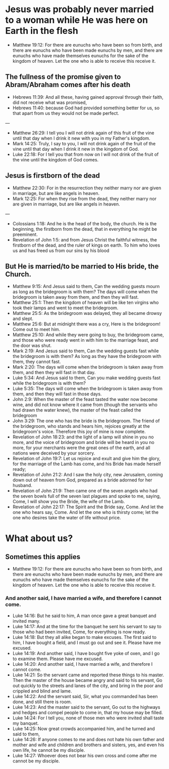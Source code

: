* Jesus was probably never married to a woman while He was here on Earth in the flesh
- Matthew 19:12: For there are eunuchs who have been so from birth, and there are eunuchs who have been made eunuchs by men, and there are eunuchs who have made themselves eunuchs for the sake of the kingdom of heaven. Let the one who is able to receive this receive it.

** The fullness of the promise given to Abram/Abraham comes after his death
- Hebrews 11:39: And all these, having gained approval through their faith, did not receive what was promised,
- Hebrews 11:40: because God had provided something better for us, so that apart from us they would not be made perfect.

---

- Matthew 26:29: I tell you I will not drink again of this fruit of the vine until that day when I drink it new with you in my Father's kingdom.
- Mark 14:25: Truly, I say to you, I will not drink again of the fruit of the vine until that day when I drink it new in the kingdom of God.
- Luke 22:18: For I tell you that from now on I will not drink of the fruit of the vine until the kingdom of God comes.

** Jesus is firstborn of the dead
- Matthew 22:30: For in the resurrection they neither marry nor are given in marriage, but are like angels in heaven.
- Mark 12:25: For when they rise from the dead, they neither marry nor are given in marriage, but are like angels in heaven.

---

- Colossians 1:18: And he is the head of the body, the church. He is the beginning, the firstborn from the dead, that in everything he might be preeminent.
- Revelation of John 1:5: and from Jesus Christ the faithful witness, the firstborn of the dead, and the ruler of kings on earth. To him who loves us and has freed us from our sins by his blood

** But He is married/to be married to His bride, the Church.
- Matthew 9:15: And Jesus said to them, Can the wedding guests mourn as long as the bridegroom is with them? The days will come when the bridegroom is taken away from them, and then they will fast.
- Matthew 25:1: Then the kingdom of heaven will be like ten virgins who took their lamps and went to meet the bridegroom.
- Matthew 25:5: As the bridegroom was delayed, they all became drowsy and slept.
- Matthew 25:6: But at midnight there was a cry, Here is the bridegroom! Come out to meet him.
- Matthew 25:10: And while they were going to buy, the bridegroom came, and those who were ready went in with him to the marriage feast, and the door was shut.
- Mark 2:19: And Jesus said to them, Can the wedding guests fast while the bridegroom is with them? As long as they have the bridegroom with them, they cannot fast.
- Mark 2:20: The days will come when the bridegroom is taken away from them, and then they will fast in that day.
- Luke 5:34: And Jesus said to them, Can you make wedding guests fast while the bridegroom is with them?
- Luke 5:35: The days will come when the bridegroom is taken away from them, and then they will fast in those days.
- John 2:9: When the master of the feast tasted the water now become wine, and did not know where it came from (though the servants who had drawn the water knew), the master of the feast called the bridegroom
- John 3:29: The one who has the bride is the bridegroom. The friend of the bridegroom, who stands and hears him, rejoices greatly at the bridegroom's voice. Therefore this joy of mine is now complete.
- Revelation of John 18:23: and the light of a lamp will shine in you no more, and the voice of bridegroom and bride will be heard in you no more, for your merchants were the great ones of the earth, and all nations were deceived by your sorcery.
- Revelation of John 19:7: Let us rejoice and exult and give him the glory, for the marriage of the Lamb has come, and his Bride has made herself ready;
- Revelation of John 21:2: And I saw the holy city, new Jerusalem, coming down out of heaven from God, prepared as a bride adorned for her husband.
- Revelation of John 21:9: Then came one of the seven angels who had the seven bowls full of the seven last plagues and spoke to me, saying, Come, I will show you the Bride, the wife of the Lamb.
- Revelation of John 22:17: The Spirit and the Bride say, Come. And let the one who hears say, Come. And let the one who is thirsty come; let the one who desires take the water of life without price.

* What about us?
** Sometimes this applies
- Matthew 19:12: For there are eunuchs who have been so from birth, and there are eunuchs who have been made eunuchs by men, and there are eunuchs who have made themselves eunuchs for the sake of the kingdom of heaven. Let the one who is able to receive this receive it.

*** And another said, I have married a wife, and therefore I cannot come.

- Luke 14:16: But he said to him, A man once gave a great banquet and invited many.
- Luke 14:17: And at the time for the banquet he sent his servant to say to those who had been invited, Come, for everything is now ready.
- Luke 14:18: But they all alike began to make excuses. The first said to him, I have bought a field, and I must go out and see it. Please have me excused.
- Luke 14:19: And another said, I have bought five yoke of oxen, and I go to examine them. Please have me excused.
- Luke 14:20: And another said, I have married a wife, and therefore I cannot come.
- Luke 14:21: So the servant came and reported these things to his master. Then the master of the house became angry and said to his servant, Go out quickly to the streets and lanes of the city, and bring in the poor and crippled and blind and lame.
- Luke 14:22: And the servant said, Sir, what you commanded has been done, and still there is room.
- Luke 14:23: And the master said to the servant, Go out to the highways and hedges and compel people to come in, that my house may be filled.
- Luke 14:24: For I tell you, none of those men who were invited shall taste my banquet.
- Luke 14:25: Now great crowds accompanied him, and he turned and said to them,
- Luke 14:26: If anyone comes to me and does not hate his own father and mother and wife and children and brothers and sisters, yes, and even his own life, he cannot be my disciple.
- Luke 14:27: Whoever does not bear his own cross and come after me cannot be my disciple.
